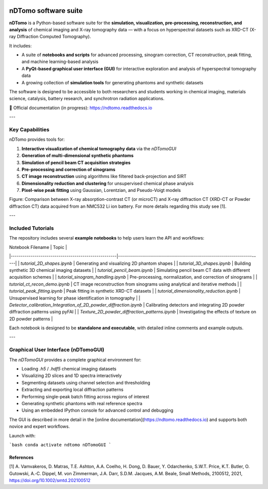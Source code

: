 .. image:: images/ndtomo_logo_small.png 

nDTomo software suite
=====================


**nDTomo** is a Python-based software suite for the **simulation, visualization, pre-processing, reconstruction, and analysis** of chemical imaging and X-ray tomography data — with a focus on hyperspectral datasets such as XRD-CT (X-ray Diffraction Computed Tomography).

It includes:

- A suite of **notebooks and scripts** for advanced processing, sinogram correction, CT reconstruction, peak fitting, and machine learning-based analysis
- A **PyQt-based graphical user interface (GUI)** for interactive exploration and analysis of hyperspectral tomography data
- A growing collection of **simulation tools** for generating phantoms and synthetic datasets

The software is designed to be accessible to both researchers and students working in chemical imaging, materials science, catalysis, battery research, and synchrotron radiation applications.

📘 Official documentation (in progress): https://ndtomo.readthedocs.io

---

Key Capabilities
----------------

nDTomo provides tools for:

1. **Interactive visualization of chemical tomography data** via the `nDTomoGUI`
2. **Generation of multi-dimensional synthetic phantoms**
3. **Simulation of pencil beam CT acquisition strategies**
4. **Pre-processing and correction of sinograms**
5. **CT image reconstruction** using algorithms like filtered back-projection and SIRT
6. **Dimensionality reduction and clustering** for unsupervised chemical phase analysis
7. **Pixel-wise peak fitting** using Gaussian, Lorentzian, and Pseudo-Voigt models

.. image:: images/xrdct.png 

Figure: Comparison between X-ray absorption-contrast CT (or microCT) and X-ray diffraction CT (XRD-CT or Powder diffraction CT) data acquired from an NMC532 Li ion battery. For more details regarding this study see [1].

---

Included Tutorials
------------------

The repository includes several **example notebooks** to help users learn the API and workflows:

| Notebook Filename                                   | Topic                                                                 |
|-----------------------------------------------------|------------------------------------------------------------------------|
| `tutorial_2D_shapes.ipynb`                          | Generating and visualizing 2D phantom shapes                          |
| `tutorial_3D_shapes.ipynb`                          | Building synthetic 3D chemical imaging datasets                       |
| `tutorial_pencil_beam.ipynb`                        | Simulating pencil beam CT data with different acquisition schemes     |
| `tutorial_sinogram_handling.ipynb`                  | Pre-processing, normalization, and correction of sinograms            |
| `tutorial_ct_recon_demo.ipynb`                      | CT image reconstruction from sinograms using analytical and iterative methods |
| `tutorial_peak_fitting.ipynb`                       | Peak fitting in synthetic XRD-CT datasets                             |
| `tutorial_dimensionality_reduction.ipynb`           | Unsupervised learning for phase identification in tomography          |
| `Detector_calibration_Integration_of_2D_powder_diffraction.ipynb` | Calibrating detectors and integrating 2D powder diffraction patterns using pyFAI |
| `Texture_2D_powder_diffraction_patterns.ipynb`      | Investigating the effects of texture on 2D powder patterns            |

Each notebook is designed to be **standalone and executable**, with detailed inline comments and example outputs.

---

Graphical User Interface (nDTomoGUI)
------------------------------------

The `nDTomoGUI` provides a complete graphical environment for:

- Loading `.h5` / `.hdf5` chemical imaging datasets
- Visualizing 2D slices and 1D spectra interactively
- Segmenting datasets using channel selection and thresholding
- Extracting and exporting local diffraction patterns
- Performing single-peak batch fitting across regions of interest
- Generating synthetic phantoms with real reference spectra
- Using an embedded IPython console for advanced control and debugging

The GUI is described in more detail in the [online documentation](https://ndtomo.readthedocs.io) and supports both novice and expert workflows.

Launch with:

```bash
conda activate ndtomo
nDTomoGUI
```

References
^^^^^^^^^^

[1] A. Vamvakeros, D. Matras, T.E. Ashton, A.A. Coelho, H. Dong, D. Bauer, Y. Odarchenko, S.W.T. Price, K.T. Butler, O. Gutowski, A.‐C. Dippel, M. von Zimmerman, J.A. Darr, S.D.M. Jacques, A.M. Beale, Small Methods, 2100512, 2021, https://doi.org/10.1002/smtd.202100512
